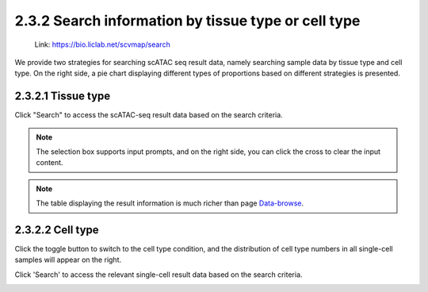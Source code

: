 2.3.2  Search information by tissue type or cell type
=====================================================

 | Link: https://bio.liclab.net/scvmap/search

We provide two strategies for searching scATAC seq result data, namely searching sample data by tissue type and cell type. On the right side, a pie chart displaying different types of proportions based on different strategies is presented.


2.3.2.1 Tissue type
^^^^^^^^^^^^^^^^^^^^^^^^^^^^^^^^^^^^^^^

.. image:: ../../img/search/sample/sample_tissue_type.png

Click "Search" to access the scATAC-seq result data based on the search criteria.

.. note::

    The selection box supports input prompts, and on the right side, you can click the cross to clear the input content.

.. image:: ../../img/search/sample/sample_tissue_type_result.png

.. note::

    The table displaying the result information is much richer than page `Data-browse <https://bio.liclab.net/scvmap/data_browse>`_.


2.3.2.2 Cell type
^^^^^^^^^^^^^^^^^^^^^^^^^^^^^^^^^^^^^^^

Click the toggle button to switch to the cell type condition, and the distribution of cell type numbers in all single-cell samples will appear on the right.

.. image:: ../../img/search/sample/sample_cell_type.png

Click 'Search' to access the relevant single-cell result data based on the search criteria.

.. image:: ../../img/search/sample/sample_cell_type_result.png
